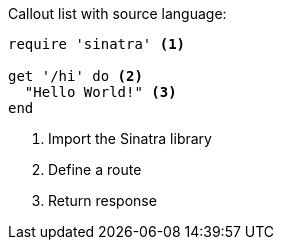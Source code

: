 Callout list with source language:

[source,ruby]
----
require 'sinatra' <1>

get '/hi' do <2>
  "Hello World!" <3>
end
----
<1> Import the Sinatra library
<2> Define a route
<3> Return response
